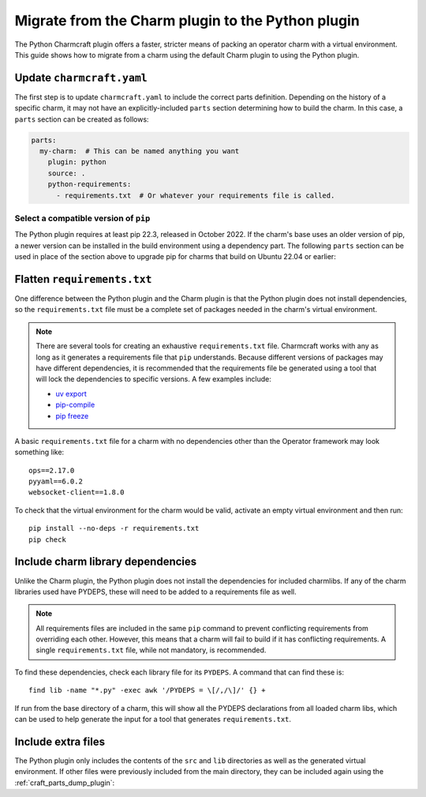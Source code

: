 .. _howto-migrate-to-python:

Migrate from the Charm plugin to the Python plugin
==================================================

The Python Charmcraft plugin offers a faster, stricter means of packing an operator
charm with a virtual environment. This guide shows how to migrate from a charm using
the default Charm plugin to using the Python plugin.

Update ``charmcraft.yaml``
--------------------------

The first step is to update ``charmcraft.yaml`` to include the correct parts definition.
Depending on the history of a specific charm, it may not have an explicitly-included
``parts`` section determining how to build the charm. In this case, a ``parts`` section
can be created as follows:

.. code-block:: yaml

    parts:
      my-charm:  # This can be named anything you want
        plugin: python
        source: .
        python-requirements:
          - requirements.txt  # Or whatever your requirements file is called.

Select a compatible version of ``pip``
~~~~~~~~~~~~~~~~~~~~~~~~~~~~~~~~~~~~~~~~~

The Python plugin requires at least pip 22.3, released in October 2022. If the
charm's base uses an older version of pip, a newer version can be installed in the
build environment using a dependency part. The following ``parts`` section can be
used in place of the section above to upgrade pip for charms that build on Ubuntu
22.04 or earlier:

.. code-block:: yaml
    :emphasize-lines: 2-5,7

    parts:
      python-deps:
        plugin: nil
        override-build: |
          /usr/bin/python3 -m pip install pip==24.2
      my-charm:  # This can be named anything you want
        after: [python-deps]
        plugin: python
        source: .
        python-requirements:
          - requirements.txt  # Or whatever your requirements file is called.

Flatten ``requirements.txt``
----------------------------

One difference between the Python plugin and the Charm plugin is that the Python
plugin does not install dependencies, so the ``requirements.txt`` file must be a
complete set of packages needed in the charm's virtual environment.

.. note::
    There are several tools for creating an exhaustive ``requirements.txt`` file.
    Charmcraft works with any as long as it generates a requirements file that ``pip``
    understands. Because different versions of packages may have different
    dependencies, it is recommended that the requirements file be generated using a
    tool that will lock the dependencies to specific versions.
    A few examples include:

    - `uv export <https://docs.astral.sh/uv/reference/cli/#uv-export>`_
    - `pip-compile <https://pip-tools.readthedocs.io/en/stable/cli/pip-compile/>`_
    - `pip freeze <https://pip.pypa.io/en/stable/cli/pip_freeze/>`_

A basic ``requirements.txt`` file for a charm with no dependencies other than the
Operator framework may look something like::

    ops==2.17.0
    pyyaml==6.0.2
    websocket-client==1.8.0

To check that the virtual environment for the charm would be valid, activate an
empty virtual environment and then run::

    pip install --no-deps -r requirements.txt
    pip check

Include charm library dependencies
----------------------------------

Unlike the Charm plugin, the Python plugin does not install the dependencies
for included charmlibs. If any of the charm libraries used have PYDEPS, these will
need to be added to a requirements file as well.

.. note::
    All requirements files are included in the same ``pip`` command to prevent
    conflicting requirements from overriding each other. However, this means
    that a charm will fail to build if it has conflicting requirements. A single
    ``requirements.txt`` file, while not mandatory, is recommended.

To find these dependencies, check each library file for its ``PYDEPS``. A command
that can find these is::

    find lib -name "*.py" -exec awk '/PYDEPS = \[/,/\]/' {} +

If run from the base directory of a charm, this will show all the PYDEPS declarations
from all loaded charm libs, which can be used to help generate the input for a tool
that generates ``requirements.txt``.

Include extra files
-------------------

The Python plugin only includes the contents of the ``src`` and ``lib`` directories
as well as the generated virtual environment. If other files were previously included
from the main directory, they can be included again using the
:ref:`craft_parts_dump_plugin`:

.. code-block:: yaml
    :emphasize-lines: 7-11

    parts:
      my-charm:  # This can be named anything you want
        plugin: python
        source: .
        python-requirements:
          - requirements.txt  # Or whatever your requirements file is called.
      version-file:
        plugin: dump
        source: .
        stage:
          - charm_version
